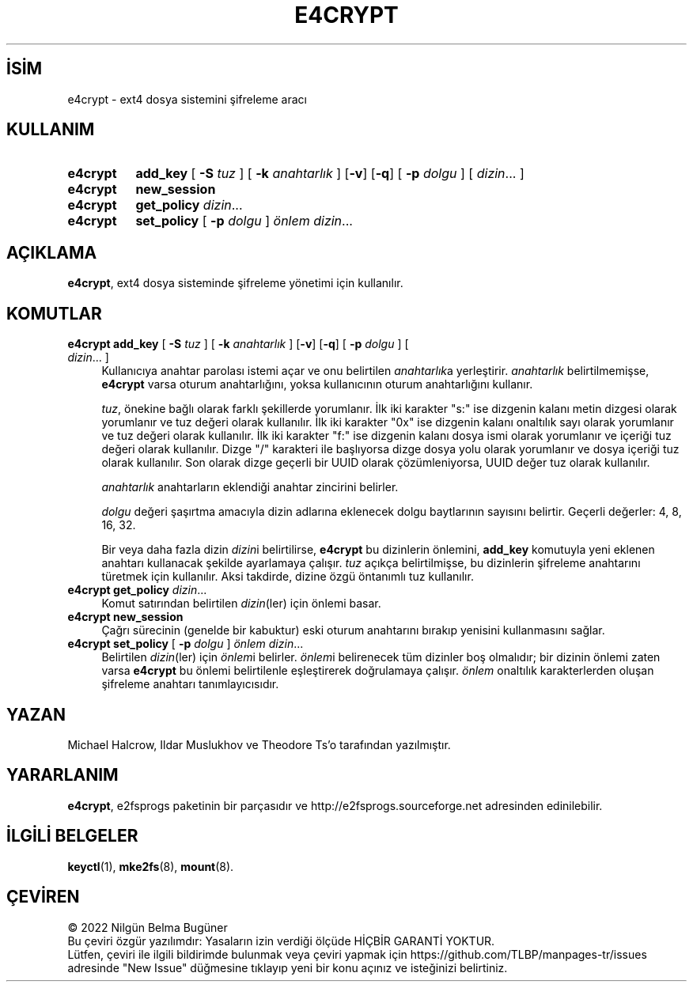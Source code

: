 .ig
 * Bu kılavuz sayfası Türkçe Linux Belgelendirme Projesi (TLBP) tarafından
 * XML belgelerden derlenmiş olup manpages-tr paketinin parçasıdır:
 * https://github.com/TLBP/manpages-tr
 *
 * Özgün Belgenin Lisans ve Telif Hakkı bilgileri:
 *
 * e4crypt.c - ext4 encryption management utility
 *
 * Copyright (c) 2014 Google, Inc.
 *      SHA512 implementation from libtomcrypt.
 *
 * Authors: Michael Halcrow <mhalcrow@google.com>,
 *      Ildar Muslukhov <ildarm@google.com>
 *
 * This is free and unencumbered software released into the public domain.
 *
..
.\" Derlenme zamanı: 2023-01-21T21:03:33+03:00
.TH "E4CRYPT" 8 "Aralık 2021" "E2fsprogs 1.46.5" "Sistem Yönetim Komutları"
.\" Sözcükleri ilgisiz yerlerden bölme (disable hyphenation)
.nh
.\" Sözcükleri yayma, sadece sola yanaştır (disable justification)
.ad l
.PD 0
.SH İSİM
e4crypt - ext4 dosya sistemini şifreleme aracı
.sp
.SH KULLANIM
.IP \fBe4crypt\fR 8
\fBadd_key\fR [ \fB-S\fR \fItuz\fR ] [ \fB-k\fR \fIanahtarlık\fR ] [\fB-v\fR] [\fB-q\fR] [ \fB-p\fR \fIdolgu\fR ] [ \fIdizin\fR... ]
.IP \fBe4crypt\fR 8
\fBnew_session\fR
.IP \fBe4crypt\fR 8
\fBget_policy\fR \fIdizin\fR...
.IP \fBe4crypt\fR 8
\fBset_policy\fR [ \fB-p\fR \fIdolgu\fR ] \fIönlem\fR \fIdizin\fR...
.sp
.PP
.sp
.SH "AÇIKLAMA"
\fBe4crypt\fR, ext4 dosya sisteminde şifreleme yönetimi için kullanılır.
.sp
.SH "KOMUTLAR"
.TP 4
\fBe4crypt\fR \fBadd_key\fR [ \fB-S\fR \fItuz\fR ] [ \fB-k\fR \fIanahtarlık\fR ] [\fB-v\fR] [\fB-q\fR] [ \fB-p\fR \fIdolgu\fR ] [ \fIdizin\fR... ]
Kullanıcıya anahtar parolası istemi açar ve onu belirtilen \fIanahtarlık\fRa yerleştirir. \fIanahtarlık\fR belirtilmemişse, \fBe4crypt\fR varsa oturum anahtarlığını, yoksa kullanıcının oturum anahtarlığını kullanır.
.sp
\fItuz\fR, önekine bağlı olarak farklı şekillerde yorumlanır. İlk iki karakter "s:" ise dizgenin kalanı metin dizgesi olarak yorumlanır ve tuz değeri olarak kullanılır. İlk iki karakter "0x" ise dizgenin kalanı onaltılık sayı olarak yorumlanır ve tuz değeri olarak kullanılır. İlk iki karakter "f:" ise dizgenin kalanı dosya ismi olarak yorumlanır ve içeriği tuz değeri olarak kullanılır. Dizge "/" karakteri ile başlıyorsa dizge dosya yolu olarak yorumlanır ve dosya içeriği tuz olarak kullanılır. Son olarak dizge geçerli bir UUID olarak çözümleniyorsa, UUID değer tuz olarak kullanılır.
.sp
\fIanahtarlık\fR anahtarların eklendiği anahtar zincirini belirler.
.sp
\fIdolgu\fR değeri şaşırtma amacıyla dizin adlarına eklenecek dolgu baytlarının sayısını belirtir. Geçerli değerler: 4, 8, 16, 32.
.sp
Bir veya daha fazla dizin \fIdizin\fRi belirtilirse, \fBe4crypt\fR bu dizinlerin önlemini, \fBadd_key\fR komutuyla yeni eklenen anahtarı kullanacak şekilde ayarlamaya çalışır. \fItuz\fR açıkça belirtilmişse, bu dizinlerin şifreleme anahtarını türetmek için kullanılır. Aksi takdirde, dizine özgü öntanımlı tuz kullanılır.
.sp
.TP 4
\fBe4crypt\fR \fBget_policy\fR \fIdizin\fR...
Komut satırından belirtilen \fIdizin\fR(ler) için önlemi basar.
.sp
.TP 4
\fBe4crypt\fR \fBnew_session\fR
Çağrı sürecinin (genelde bir kabuktur) eski oturum anahtarını bırakıp yenisini kullanmasını sağlar.
.sp
.TP 4
\fBe4crypt\fR \fBset_policy\fR [ \fB-p\fR \fIdolgu\fR ] \fIönlem dizin\fR...
Belirtilen \fIdizin\fR(ler) için \fIönlem\fRi belirler. \fIönlem\fRi belirenecek tüm dizinler boş olmalıdır; bir dizinin önlemi zaten varsa \fBe4crypt\fR bu önlemi belirtilenle eşleştirerek doğrulamaya çalışır. \fIönlem\fR onaltılık karakterlerden oluşan şifreleme anahtarı tanımlayıcısıdır.
.sp
.PP
.sp
.SH "YAZAN"
Michael Halcrow, Ildar Muslukhov ve Theodore Ts’o tarafından yazılmıştır.
.sp
.SH "YARARLANIM"
\fBe4crypt\fR, e2fsprogs paketinin bir parçasıdır ve http://e2fsprogs.sourceforge.net adresinden edinilebilir.
.sp
.SH "İLGİLİ BELGELER"
\fBkeyctl\fR(1), \fBmke2fs\fR(8), \fBmount\fR(8).
.sp
.SH "ÇEVİREN"
© 2022 Nilgün Belma Bugüner
.br
Bu çeviri özgür yazılımdır: Yasaların izin verdiği ölçüde HİÇBİR GARANTİ YOKTUR.
.br
Lütfen, çeviri ile ilgili bildirimde bulunmak veya çeviri yapmak için https://github.com/TLBP/manpages-tr/issues adresinde "New Issue" düğmesine tıklayıp yeni bir konu açınız ve isteğinizi belirtiniz.
.sp
